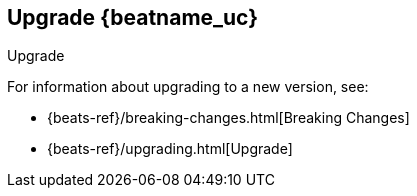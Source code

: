[[upgrading-filebeat]]
== Upgrade {beatname_uc}

++++
<titleabbrev>Upgrade</titleabbrev>
++++

For information about upgrading to a new version, see:

* {beats-ref}/breaking-changes.html[Breaking Changes]
* {beats-ref}/upgrading.html[Upgrade]
